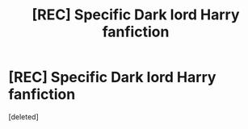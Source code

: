 #+TITLE: [REC] Specific Dark lord Harry fanfiction

* [REC] Specific Dark lord Harry fanfiction
:PROPERTIES:
:Score: 3
:DateUnix: 1475357557.0
:DateShort: 2016-Oct-02
:FlairText: Request
:END:
[deleted]

